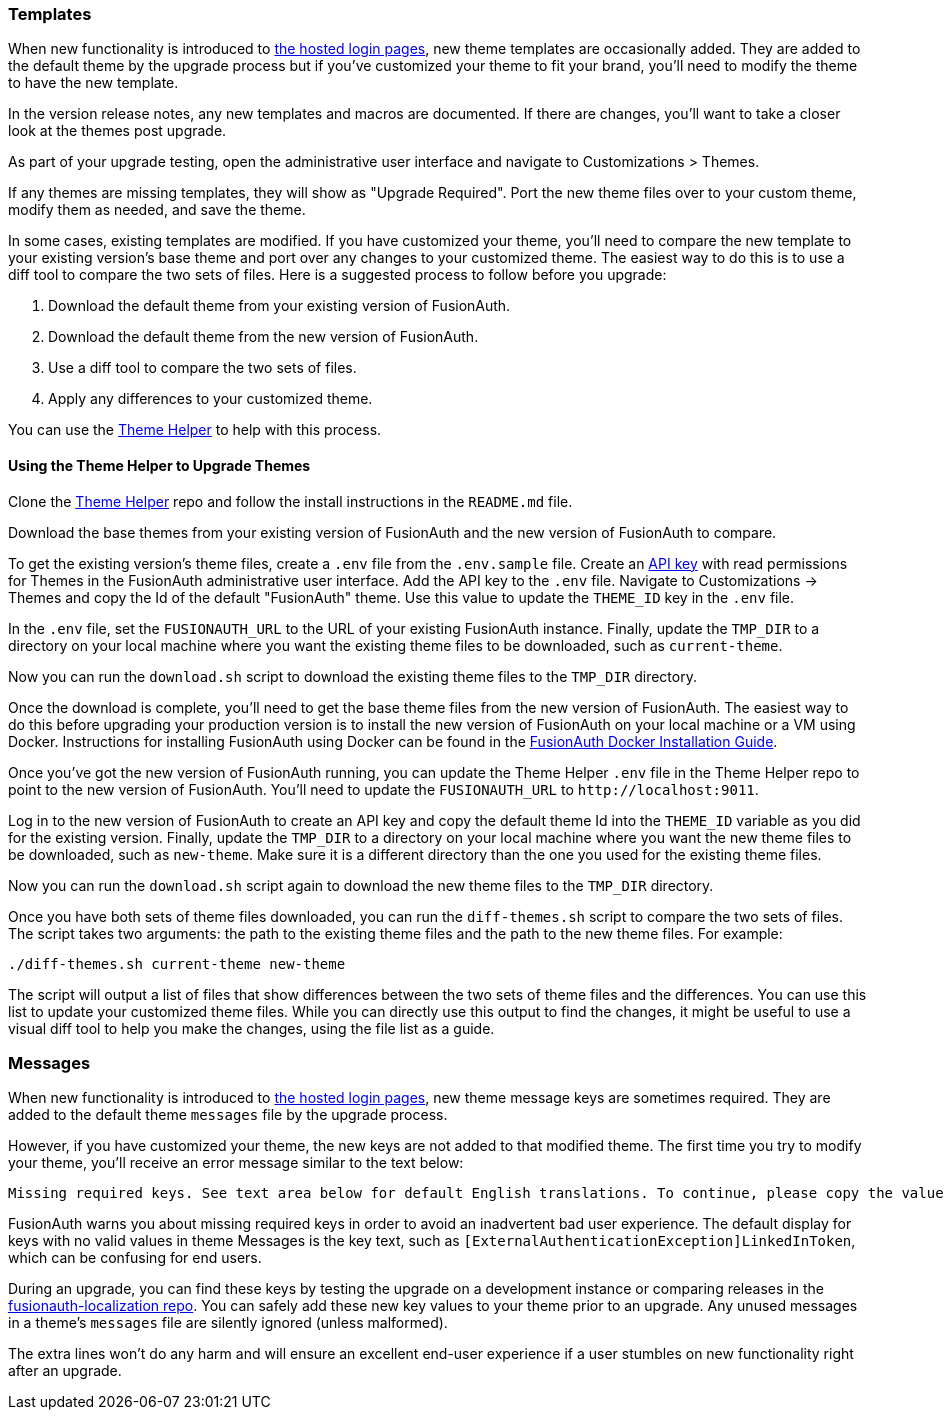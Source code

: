 === Templates

When new functionality is introduced to link:/docs/v1/tech/core-concepts/integration-points#hosted-login-pages[the hosted login pages], new theme templates are occasionally added. They are added to the default theme by the upgrade process but if you've customized your theme to fit your brand, you'll need to modify the theme to have the new template.

In the version release notes, any new templates and macros are documented. If there are changes, you'll want to take a closer look at the themes post upgrade.

As part of your upgrade testing, open the administrative user interface and navigate to [breadcrumb]#Customizations > Themes#.

If any themes are missing templates, they will show as "Upgrade Required". Port the new theme files over to your custom theme, modify them as needed, and save the theme.

In some cases, existing templates are modified. If you have customized your theme, you'll need to compare the new template to your existing version's base theme and port over any changes to your customized theme. The easiest way to do this is to use a diff tool to compare the two sets of files. Here is a suggested process to follow before you upgrade:

1. Download the default theme from your existing version of FusionAuth.
2. Download the default theme from the new version of FusionAuth.
3. Use a diff tool to compare the two sets of files. 
4. Apply any differences to your customized theme.

You can use the link:https://github.com/FusionAuth/fusionauth-theme-helper[Theme Helper] to help  with this process.

==== Using the Theme Helper to Upgrade Themes

Clone the link:https://github.com/FusionAuth/fusionauth-theme-helper[Theme Helper] repo and follow the install instructions in the `README.md` file. 

Download the base themes from your existing version of FusionAuth and the new version of FusionAuth to compare.

To get the existing version's theme files, create a `.env` file from the `.env.sample` file. Create an link:/docs/v1/tech/apis/authentication#managing-api-keys[API key] with read permissions for Themes in the FusionAuth administrative user interface. Add the API key to the `.env` file. Navigate to [breadcrumb]#Customizations -> Themes# and copy the Id of the default "FusionAuth" theme. Use this value to update the `THEME_ID` key in the `.env` file.

In the `.env` file, set the `FUSIONAUTH_URL` to the URL of your existing FusionAuth instance. Finally, update the `TMP_DIR` to a directory on your local machine where you want the existing theme files to be downloaded, such as `current-theme`.

Now you can run the `download.sh` script to download the existing theme files to the `TMP_DIR` directory.

Once the download is complete, you'll need to get the base theme files from the new version of FusionAuth. The easiest way to do this before upgrading your production version is to install the new version of FusionAuth on your local machine or a VM using Docker. Instructions for installing FusionAuth using Docker can be found in the link:/docs/v1/tech/installation-guide/docker#docker-compose[FusionAuth Docker Installation Guide].

Once you've got the new version of FusionAuth running, you can update the Theme Helper `.env` file in the Theme Helper repo to point to the new version of FusionAuth. You'll need to update the `FUSIONAUTH_URL` to `\http://localhost:9011`. 

Log in to the new version of FusionAuth to create an API key and copy the default theme Id into the `THEME_ID` variable as you did for the existing version. Finally, update the `TMP_DIR` to a directory on your local machine where you want the new theme files to be downloaded, such as `new-theme`. Make sure it is a different directory than the one you used for the existing theme files.

Now you can run the `download.sh` script again to download the new theme files to the `TMP_DIR` directory.

Once you have both sets of theme files downloaded, you can run the `diff-themes.sh` script to compare the two sets of files. The script takes two arguments: the path to the existing theme files and the path to the new theme files. For example:

```sh
./diff-themes.sh current-theme new-theme
```
The script will output a list of files that show differences between the two sets of theme files and the differences. You can use this list to update your customized theme files. While you can directly use this output to find the changes, it might be useful to use a visual diff tool to help you make the changes, using the file list as a guide.

=== Messages

When new functionality is introduced to link:/docs/v1/tech/core-concepts/integration-points#hosted-login-pages[the hosted login pages], new theme message keys are sometimes required. They are added to the default theme `messages` file by the upgrade process. 

However, if you have customized your theme, the new keys are not added to that modified theme. The first time you try to modify your theme, you'll receive an error message similar to the text below:

```
Missing required keys. See text area below for default English translations. To continue, please copy the values from below into the Messages text area.
```

FusionAuth warns you about missing required keys in order to avoid an inadvertent bad user experience. The default display for keys with no valid values in theme [field]#Messages# is the key text, such as `[ExternalAuthenticationException]LinkedInToken`, which can be confusing for end users. 

During an upgrade, you can find these keys by testing the upgrade on a development instance or comparing releases in the link:https://github.com/FusionAuth/fusionauth-localization/[fusionauth-localization repo]. You can safely add these new key values to your theme prior to an upgrade. Any unused messages in a theme's `messages` file are silently ignored (unless malformed). 

The extra lines won't do any harm and will ensure an excellent end-user experience if a user stumbles on new functionality right after an upgrade.

